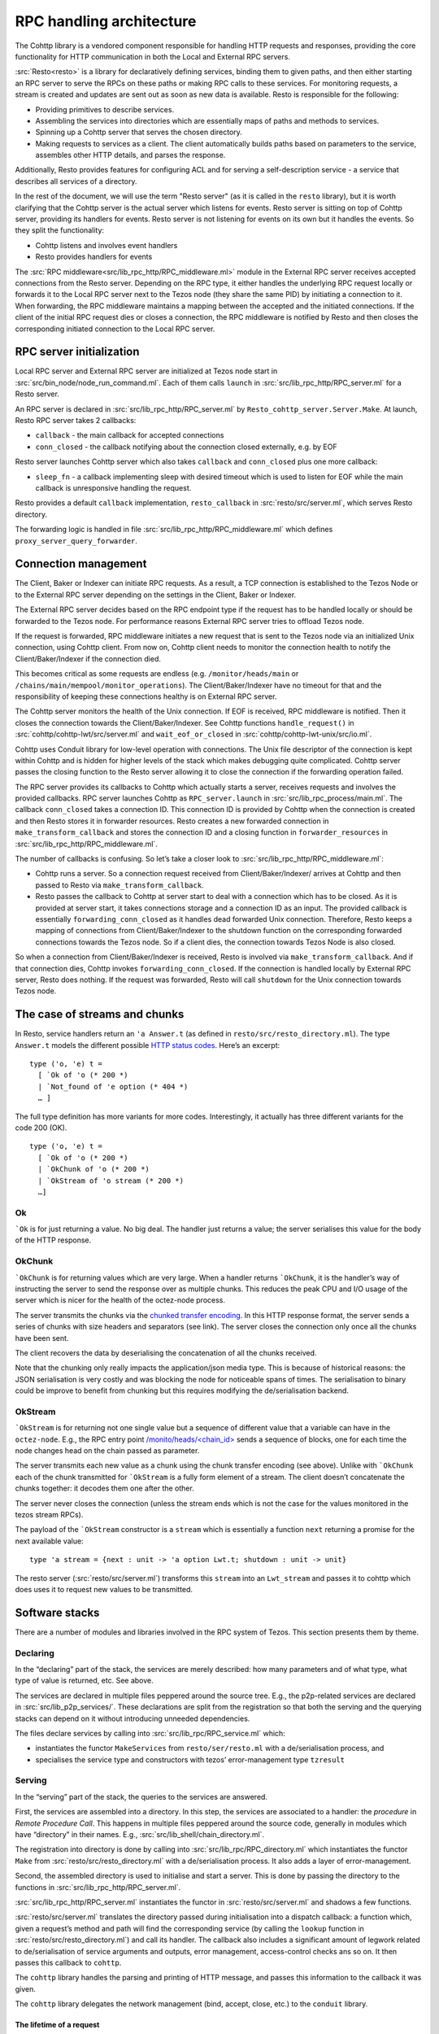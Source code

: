=========================
RPC handling architecture
=========================

.. figure:: images/rpc_components.png
   :alt: Components of Local and External RPC servers

The Cohttp library is a vendored component responsible
for handling HTTP requests and responses, providing the core functionality
for HTTP communication in both the Local and External RPC servers.

:src:`Resto<resto>` is a library for declaratively defining services,
binding them to given paths, and then either starting an RPC server
to serve the RPCs on these paths or making RPC calls to these services.
For monitoring requests, a stream is created and updates are sent out
as soon as new data is available.
Resto is responsible for the following:

- Providing primitives to describe services.
- Assembling the services into directories which are essentially maps of paths
  and methods to services.
- Spinning up a Cohttp server that serves the chosen directory.
- Making requests to services as a client. The client automatically builds
  paths based on parameters to the service, assembles other HTTP details,
  and parses the response.

Additionally, Resto provides features for configuring ACL and for serving
a self-description service - a service that describes all services of a directory.

In the rest of the document, we will use the term "Resto server" (as it is
called in the ``resto`` library), but it is worth clarifying that the Cohttp
server is the actual server which listens for events. Resto server is sitting
on top of Cohttp server, providing its handlers for events. Resto server is
not listening for events on its own but it handles the events.
So they split the functionality:

- Cohttp listens and involves event handlers
- Resto provides handlers for events

The :src:`RPC middleware<src/lib_rpc_http/RPC_middleware.ml>` module in
the External RPC server receives accepted connections
from the Resto server. Depending on the RPC type, it either handles the
underlying RPC request locally or forwards it to the Local RPC server next to the Tezos
node (they share the same PID) by initiating a connection to it. When forwarding, the RPC middleware
maintains a mapping between the accepted and the initiated connections. If
the client of the initial RPC request dies or closes a connection, the RPC middleware is notified by
Resto and then closes the corresponding initiated connection to the Local
RPC server.

RPC server initialization
=========================

Local RPC server and External RPC server are initialized at Tezos node start in
:src:`src/bin_node/node_run_command.ml`. Each of them calls ``launch`` in
:src:`src/lib_rpc_http/RPC_server.ml` for a Resto server.

An RPC server is declared in :src:`src/lib_rpc_http/RPC_server.ml` by ``Resto_cohttp_server.Server.Make``.
At launch, Resto RPC server takes 2 callbacks:

- ``callback`` - the main callback for accepted connections
- ``conn_closed`` - the callback notifying about the connection closed
  externally, e.g. by EOF

Resto server launches Cohttp server which also takes ``callback`` and
``conn_closed`` plus one more callback:

- ``sleep_fn`` - a callback implementing sleep with desired timeout which
  is used to listen for EOF while the main callback is unresponsive handling
  the request.

Resto provides a default ``callback`` implementation, ``resto_callback`` in
:src:`resto/src/server.ml`, which serves Resto directory.

The forwarding logic is handled in file :src:`src/lib_rpc_http/RPC_middleware.ml`
which defines ``proxy_server_query_forwarder``.

Connection management
=====================

The Client, Baker or Indexer can initiate RPC requests. As a result, a TCP
connection is established to the Tezos Node or to the External RPC server
depending on the settings in the Client, Baker or Indexer.

The External RPC server decides based on the RPC endpoint type if the request
has to be handled locally or should be forwarded to the Tezos node. For
performance reasons External RPC server tries to offload Tezos node.

If the request is forwarded, RPC middleware initiates a new request that is sent
to the Tezos node via an initialized Unix connection, using Cohttp client. From
now on, Cohttp client needs to monitor the connection health to notify the
Client/Baker/Indexer if the connection died.

This becomes critical as some requests are endless (e.g. ``/monitor/heads/main``
or ``/chains/main/mempool/monitor_operations``). The Client/Baker/Indexer have
no timeout for that and the responsibility of keeping these connections healthy
is on External RPC server.

The Cohttp server monitors the health of the Unix connection. If EOF is
received, RPC middleware is notified. Then it closes the connection towards the
Client/Baker/Indexer. See Cohttp functions ``handle_request()`` in
:src:`cohttp/cohttp-lwt/src/server.ml` and ``wait_eof_or_closed`` in
:src:`cohttp/cohttp-lwt-unix/src/io.ml`.

Cohttp uses Conduit library for low-level operation with connections. The Unix
file descriptor of the connection is kept within Cohttp and is hidden for higher
levels of the stack which makes debugging quite complicated. Cohttp server
passes the closing function to the Resto server allowing it to close the
connection if the forwarding operation failed.

The RPC server provides its callbacks to Cohttp which actually starts a server,
receives requests and involves the provided callbacks. RPC server launches
Cohttp as ``RPC_server.launch`` in :src:`src/lib_rpc_process/main.ml`. The
callback ``conn_closed`` takes a connection ID. This connection ID is provided
by Cohttp when the connection is created and then Resto stores it in forwarder
resources. Resto creates a new forwarded connection in
``make_transform_callback`` and stores the connection ID and a closing function
in ``forwarder_resources`` in :src:`src/lib_rpc_http/RPC_middleware.ml`.

The number of callbacks is confusing. So let’s take a closer look to
:src:`src/lib_rpc_http/RPC_middleware.ml`:

- Cohttp runs a server. So a connection request received from
  Client/Baker/Indexer/ arrives at Cohttp and then passed to Resto via 
  ``make_transform_callback``.

- Resto passes the callback to Cohttp at server start to deal with a connection
  which has to be closed.
  As it is provided at server start, it takes connections storage and a
  connection ID as an input. The provided callback is essentially
  ``forwarding_conn_closed`` as it handles dead forwarded Unix connection.
  Therefore, Resto keeps a mapping of connections from Client/Baker/Indexer to
  the shutdown function on the corresponding forwarded connections towards the
  Tezos node. So if a client dies, the connection towards Tezos Node is also
  closed.

So when a connection from Client/Baker/Indexer is received, Resto is involved via  ``make_transform_callback``. And if that connection dies, Cohttp invokes ``forwarding_conn_closed``. If the connection is handled locally by External RPC server, Resto does nothing. If the request was forwarded, Resto will call ``shutdown`` for the Unix connection towards Tezos node.

The case of streams and chunks
==============================

In Resto, service handlers return an ``'a Answer.t`` (as defined in
``resto/src/resto_directory.ml``). The type ``Answer.t`` models the
different possible `HTTP status
codes <https://en.wikipedia.org/wiki/List_of_HTTP_status_codes>`__.
Here’s an excerpt:

::

   type ('o, 'e) t =
     [ `Ok of 'o (* 200 *)
     | `Not_found of 'e option (* 404 *)
     … ]

The full type definition has more variants for more codes.
Interestingly, it actually has three different variants for the code 200
(OK).

::

   type ('o, 'e) t =
     [ `Ok of 'o (* 200 *)
     | `OkChunk of 'o (* 200 *)
     | `OkStream of 'o stream (* 200 *)
     …]

Ok
--

:literal:`\`Ok` is for just returning a value. No big deal. The handler
just returns a value; the server serialises this value for the body of
the HTTP response.

.. mermaid::

   sequenceDiagram
       participant client as client
       participant server as server
       participant handler as handler
       client-->server: handshake
       client->>server: data (HTTP request)
       server->>handler: call service handler
       handler->>handler: compute
       handler->>server: return Ok
       server->>client: data (HTTP response, 200)
       server->>client: close

OkChunk
-------

:literal:`\`OkChunk` is for returning values which are very large. When
a handler returns :literal:`\`OkChunk`, it is the handler’s way of
instructing the server to send the response over as multiple chunks.
This reduces the peak CPU and I/O usage of the server which is nicer for
the health of the octez-node process.

The server transmits the chunks via the `chunked transfer
encoding <https://en.wikipedia.org/wiki/Chunked_transfer_encoding>`__.
In this HTTP response format, the server sends a series of chunks with
size headers and separators (see link). The server closes the connection
only once all the chunks have been sent.

.. mermaid:: 

   sequenceDiagram
       participant client as client
       participant server as server
       participant handler as handler
       client-->server: handshake
       client->>server: data (HTTP request)
       server->>handler: call service handler
       handler->>handler: compute
       handler->>server: return OkChunk
       server->>client: data (HTTP response, 200)
       server->>client: data (chunk)
       server->>client: data (chunk)
       server->>client: data (chunk)
       server->>client: close

The client recovers the data by deserialising the concatenation of all
the chunks received.

Note that the chunking only really impacts the application/json media
type. This is because of historical reasons: the JSON serialisation is
very costly and was blocking the node for noticeable spans of times. The
serialisation to binary could be improve to benefit from chunking but
this requires modifying the de/serialisation backend.

OkStream
--------

:literal:`\`OkStream` is for returning not one single value but a
sequence of different value that a variable can have in the
``octez-node``. E.g., the RPC entry point
`/monito/heads/<chain_id> <https://tezos.gitlab.io/shell/rpc.html#get-monitor-heads-chain-id>`__
sends a sequence of blocks, one for each time the node changes head on
the chain passed as parameter.

The server transmits each new value as a chunk using the chunk transfer
encoding (see above). Unlike with :literal:`\`OkChunk` each of the chunk
transmitted for :literal:`\`OkStream` is a fully form element of a
stream. The client doesn’t concatenate the chunks together: it decodes
them one after the other.

.. mermaid::

   sequenceDiagram
       participant client as client
       participant server as server
       participant handler as handler
       participant stream as stream
       client-->server: handshake
       client->>server: data (HTTP request)
       server->>handler: call service handler
       handler->>handler: compute
       activate stream
       handler->>server: return OkStream(stream)
       server->>client: data (HTTP response, 200)
       server->>stream: next
       stream->>server: value
       server->>client: data
       server->>stream: next
       stream->>server: value
       server->>client: data
       server->>stream: next
       stream->>server: value
       server->>client: data

The server never closes the connection (unless the stream ends which is
not the case for the values monitored in the tezos stream RPCs).

The payload of the :literal:`\`OkStream` constructor is a ``stream``
which is essentially a function ``next`` returning a promise for the
next available value:

::

   type 'a stream = {next : unit -> 'a option Lwt.t; shutdown : unit -> unit}

The resto server (:src:`resto/src/server.ml`) transforms this ``stream``
into an ``Lwt_stream`` and passes it to cohttp which does uses it to
request new values to be transmitted.

Software stacks
===============

There are a number of modules and libraries involved in the RPC system
of Tezos. This section presents them by theme.

Declaring
---------

In the “declaring” part of the stack, the services are merely described:
how many parameters and of what type, what type of value is returned,
etc. See above.

The services are declared in multiple files peppered around the source
tree. E.g., the p2p-related services are declared in
:src:`src/lib_p2p_services/`. These declarations are split from the
registration so that both the serving and the querying stacks can depend
on it without introducing unneeded dependencies.

The files declare services by calling into
:src:`src/lib_rpc/RPC_service.ml` which:

- instantiates the functor ``MakeServices`` from ``resto/ser/resto.ml`` with a de/serialisation
  process, and
- specialises the service type and constructors with tezos’ error-management type ``tzresult``

.. mermaid::

   %%{init: {"flowchart": {"htmlLabels": false}} }%%
   flowchart TD
     classDef default font-size:95%
     Services[src/lib_*_services/] --> RPCservices[src/lib_rpc/RPC_services.ml]
     RPCservices --> Restoservices[resto/src/resto.ml]

Serving
-------

In the “serving” part of the stack, the queries to the services are
answered.

First, the services are assembled into a directory. In this step, the
services are associated to a handler: the *procedure* in *Remote
Procedure Call*. This happens in multiple files peppered around the
source code, generally in modules which have “directory” in their names.
E.g., :src:`src/lib_shell/chain_directory.ml`.

The registration into directory is done by calling into
:src:`src/lib_rpc/RPC_directory.ml` which instantiates the functor ``Make``
from :src:`resto/src/resto_directory.ml` with a de/serialisation process.
It also adds a layer of error-management.

Second, the assembled directory is used to initialise and start a
server. This is done by passing the directory to the functions in
:src:`src/lib_rpc_http/RPC_server.ml`.

:src:`src/lib_rpc_http/RPC_server.ml` instantiates the functor in
:src:`resto/src/server.ml` and shadows a few functions.

:src:`resto/src/server.ml` translates the directory passed during
initialisation into a dispatch callback: a function which, given a
request’s method and path will find the corresponding service (by
calling the ``lookup`` function in :src:`resto/src/resto_directory.ml`) and
call its handler. The callback also includes a significant amount of
legwork related to de/serialisation of service arguments and outputs,
error management, access-control checks ans so on. It then passes this
callback to ``cohttp``.

The ``cohttp`` library handles the parsing and printing of HTTP message,
and passes this information to the callback it was given.

The ``cohttp`` library delegates the network management (bind, accept,
close, etc.) to the ``conduit`` library.

.. mermaid::

   %%{init: {"flowchart": {"htmlLabels": false}} }%%
   graph TD
     classDef default font-size:90%
     Node[src/bin_node/] --> RPCServer[src/lib_rpc_http/RPC_server.ml]
     RPCServer --> Restoserver[resto/src/server.ml]
     Restoserver --> Cohttp[cohttp-server]
     Cohttp --> Conduit[conduit]

     Node --> Dirs[src/lib_*/*_directory.ml]
     Dirs --> RPCdirs[src/lib_rpc/RPC_directory.ml]
     RPCdirs --> Restodirs[resto/src/resto_directory.ml]

     subgraph declaring
       Services[src/lib_*_services/]
     end

     Dirs --> Services
     Restoserver --> Restodirs

The lifetime of a request
~~~~~~~~~~~~~~~~~~~~~~~~~

The description of the stack above, can also be displayed as a sequence
diagram which shows the lifetime of a request.

.. mermaid::

   sequenceDiagram
       participant conduit as conduit
       participant cohttp as cohttp
       participant server as resto-server
       participant dirs as resto-directory
       participant service as service
       conduit->>cohttp: data (HTTP request)
       cohttp->>cohttp: parsing
       cohttp->>server: call (with request data)
       server->>dirs: lookup
       dirs->>server: service
       server->>service: call service handler
       service->>service: handler
       service->>server: return handler response
       server->>cohttp: return HTTP response
       cohttp->>cohttp: printing
       cohttp->>conduit: data (HTTP response)

Querying
--------

In the "querying" part of the stack, queries to services are formed and
sent, and then the responses are parsed. This is used by the different
executables to communicate with other executables. Most commonly this is
used by ``octez-client`` to communicate with ``octez-node``.

The ``octez-client`` (or another binary) obtains a description of the
some services from the ``src/lib_*_services`` files. This is one of the
reason service declaration and registrataion are separate steps: the
former can be used by clients were the handler wouldn’t necessarily make
sense.

The ``octez-client`` instantiates a *client context* object from
:src:`src/lib_client_base_unix/client_context_unix.ml`. This object is
passed around the code under the variable name ``cctxt`` and it is
responsible for the side-effects (both making RPC calls through the
network and logging and displaying results and accessing local keys from
storage and all).

The aim of this abstraction is essentially dependency injection:
allowing the native client to run on unix using the unix context client,
allowing other clients to run on, say, JavaScript using a specialised
context for this. The ability to run the client on other backends than
native unix application is a discontinued project and this abstraction
has no purpose anymore.

The instantiation of the unix client context in
:src:`src/lib_client_base_unix/client_context_unix.ml` instantantiates (via
the class inheritance mechanism) a unix rpc context defined in
:src:`src/lib_rpc_http/RPC_client_unix.ml`.

The code of :src:`src/lib_rpc_http/RPC_client_unix.ml` is a functor
application of the logic defined in :src:`src/lib_rpc_http/RPC_client.ml`.
The functor application sets up some retry-on-failure mechanism around
the default cohttp client.

The code in :src:`src/lib_rpc_http/RPC_client.ml` is a wrapper around
:src:`resto/src/client.ml`. The wrapper provides:

- glue between the logging mechanism of resto and tezos
- error-management and error-related UI/UX (translating HTTP errors into more readable messages)
- media-types management and de/serialisation.

.. mermaid::

   %%{init: {"flowchart": {"htmlLabels": false}} }%%
   graph TD
     classDef default font-size:95%
     subgraph declaring
       Services[src/lib_*_services/]
     end

     Client[src/bin_client] --> Services
     Client --> Libclientunix[src/lib_client_base_unix/client_context_unix.ml]
     Libclientunix --> RPCclientunix[src/lib_rpc_http/RPC_client_unix.ml]
     RPCclientunix --> RPCclient[src/lib_rpc_http/RPC_client.ml]
     RPCclient --> Context[src/lib_rpc/RPC_context.ml]
     RPCclient --> Restoclient[resto/src/client.ml]
     RPCclientunix ----> Cotthpclient[cohttp-client]

Debugging
=========

If you want to learn more about the exchange of RPCs between node and
client you can pass the option ``-l`` and the client will print all the
calls with their input/output.

A useful tool to manipulate JSON is `jq <https://stedolan.github.io/jq/>`_.

To enable the logs for RPC-related components, prepend Tezos scripts
with ``TEZOS_LOG="*->debug"`` and ``COHTTP_DEBUG=true``.

See also
========

- :doc:`./rpc_howto`